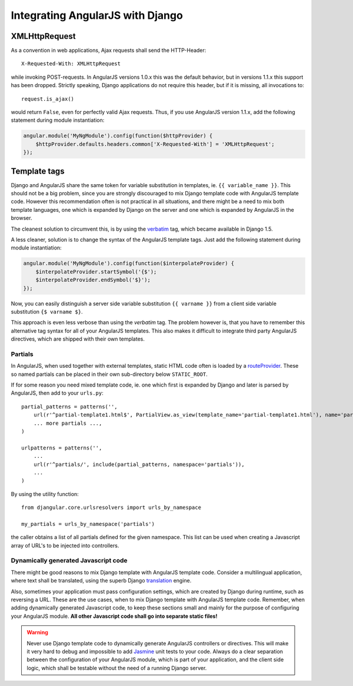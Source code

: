 .. _integration:

Integrating AngularJS with Django
=================================

XMLHttpRequest
--------------
As a convention in web applications, Ajax requests shall send the HTTP-Header::

  X-Requested-With: XMLHttpRequest

while invoking POST-requests. In AngularJS versions 1.0.x this was the default behavior, but in
versions 1.1.x this support has been dropped. Strictly speaking, Django applications do not require
this header, but if it is missing, all invocations to::

  request.is_ajax()

would return ``False``, even for perfectly valid Ajax requests. Thus, if you use AngularJS version
1.1.x, add the following statement during module instantiation:

.. code-block:: javascript

  angular.module('MyNgModule').config(function($httpProvider) {
      $httpProvider.defaults.headers.common['X-Requested-With'] = 'XMLHttpRequest';
  });


Template tags
-------------
Django and AngularJS share the same token for variable substitution in templates, ie.
``{{ variable_name }}``. This should not be a big problem, since you are strongly discouraged to mix
Django template code with AngularJS template code. However this recommendation often is not 
practical in all situations, and there might be a need to mix both template languages, one which is
expanded by Django on the server and one which is expanded by AngularJS in the browser.

The cleanest solution to circumvent this, is by using the verbatim_ tag, which became available in
Django 1.5.

A less cleaner, solution is to change the syntax of the AngularJS template tags. Just
add the following statement during module instantiation:

.. code-block:: javascript

  angular.module('MyNgModule').config(function($interpolateProvider) {
      $interpolateProvider.startSymbol('{$');
      $interpolateProvider.endSymbol('$}');
  });

Now, you can easily distinguish a server side variable substitution ``{{ varname }}`` from a client
side variable substitution ``{$ varname $}``.

This approach is even less verbose than using the *verbatim* tag. The problem however is, that you
have to remember this alternative tag syntax for all of your AngularJS templates. This also makes
it difficult to integrate third party AngularJS directives, which are shipped with their own
templates.

Partials
........
In AngularJS, when used together with external templates, static HTML code often is loaded by a
routeProvider_. These so named partials can be placed in their own sub-directory below
``STATIC_ROOT``.

If for some reason you need mixed template code, ie. one which first is expanded by Django and later
is parsed by AngularJS, then add to your ``urls.py``::

  partial_patterns = patterns('',
      url(r'^partial-template1.html$', PartialView.as_view(template_name='partial-template1.html'), name='partial_template1'),
      ... more partials ...,
  )
  
  urlpatterns = patterns('',
      ...
      url(r'^partials/', include(partial_patterns, namespace='partials')),
      ...
  )

By using the utility function::

  from djangular.core.urlsresolvers import urls_by_namespace
  
  my_partials = urls_by_namespace('partials')

the caller obtains a list of all partials defined for the given namespace. This list can be used
when creating a Javascript array of URL's to be injected into controllers.

Dynamically generated Javascript code
.....................................

There might be good reasons to mix Django template with AngularJS template code. Consider a
multilingual application, where text shall be translated, using the superb Django translation_
engine.

Also, sometimes your application must pass configuration settings, which are created by Django
during runtime, such as reversing a URL. These are the use cases, when to mix Django template with
AngularJS template code. Remember, when adding dynamically generated Javascript code, to keep these
sections small and mainly for the purpose of configuring your AngularJS module. **All other Javascript
code shall go into separate static files!**

.. warning:: Never use Django template code to dynamically generate AngularJS controllers or
       directives. This will make it very hard to debug and impossible to add Jasmine_ unit tests to
       your code. Always do a clear separation between the configuration of your AngularJS
       module, which is part of your application, and the client side logic, which shall be testable
       without the need of a running Django server.

.. _verbatim: https://docs.djangoproject.com/en/1.5/ref/templates/builtins/#verbatim
.. _routeProvider: _http://docs.angularjs.org/api/ng.$routeProvider
.. _translation: https://docs.djangoproject.com/en/1.5/topics/i18n/translation/
.. _Jasmine: http://pivotal.github.io/jasmine/